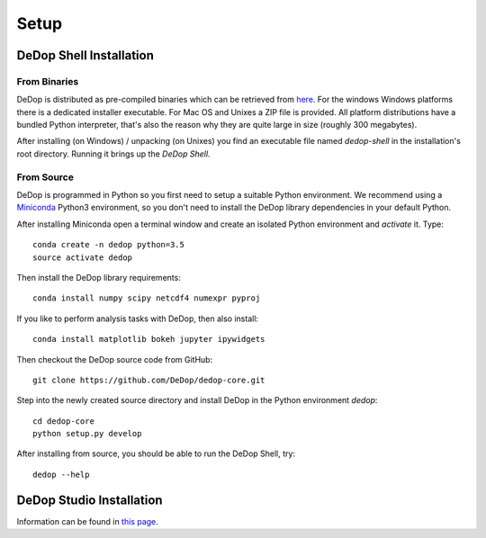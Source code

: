 ======
Setup
======

DeDop Shell Installation
=========================

From Binaries
--------------

DeDop is distributed as pre-compiled binaries which can be retrieved from `here <https://github.com/DeDop/dedop/releases/tag/v1.2.0>`_.
For the windows Windows platforms there is a dedicated installer executable. For Mac OS and Unixes a ZIP file is provided.
All platform distributions have a bundled Python interpreter, that's also the reason why they are quite large in size
(roughly 300 megabytes).

After installing (on Windows) / unpacking (on Unixes) you find an executable file named `dedop-shell` in the
installation's root directory. Running it brings up the *DeDop Shell*.

From Source
------------

DeDop is programmed in Python so you first need to setup a suitable Python environment.
We recommend using a `Miniconda <http://conda.pydata.org/miniconda.html>`_ Python3 environment, so
you don't need to install the DeDop library dependencies in your default Python.

After installing Miniconda open a terminal window and create an isolated Python environment and *activate* it. Type::

    conda create -n dedop python=3.5
    source activate dedop


Then install the DeDop library requirements::

    conda install numpy scipy netcdf4 numexpr pyproj

If you like to perform analysis tasks with DeDop, then also install::

    conda install matplotlib bokeh jupyter ipywidgets

Then checkout the DeDop source code from GitHub::

    git clone https://github.com/DeDop/dedop-core.git

Step into the newly created source directory and install DeDop in the Python environment `dedop`::

    cd dedop-core
    python setup.py develop

After installing from source, you should be able to run the DeDop Shell, try::

    dedop --help


DeDop Studio Installation
==========================

Information can be found in `this page <https://github.com/DeDop/dedop-studio>`_.
